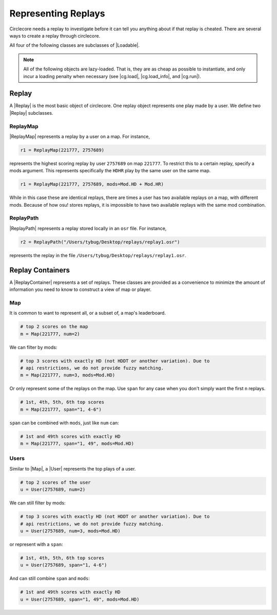 Representing Replays
====================

Circlecore needs a replay to investigate before it can tell you anything
about if that replay is cheated. There are several ways to create a replay
through circlecore.

All four of the following classes are subclasses of |Loadable|.

.. note::

    All of the following objects are lazy-loaded. That is, they are as cheap
    as possible to instantiate, and only incur a loading penalty when
    necessary (see |cg.load|, |cg.load_info|, and |cg.run|).


Replay
------

A |Replay| is the most basic object of circlecore. One replay object represents
one play made by a user. We define two |Replay| subclasses.

ReplayMap
~~~~~~~~~

|ReplayMap| represents a replay by a user on a map. For instance,

.. code-block:: python

    r1 = ReplayMap(221777, 2757689)

represents the highest scoring replay by user ``2757689`` on map ``221777``. To
restrict this to a certain replay, specify a mods argument. This represents
specifically the ``HDHR`` play by the same user on the same map.

.. code-block:: python

    r1 = ReplayMap(221777, 2757689, mods=Mod.HD + Mod.HR)

While in this case these are identical replays, there are times a user has two
available replays on a map, with different mods. Because of how osu! stores
replays, it is impossible to have two available replays with the same
mod combination.

ReplayPath
~~~~~~~~~~

|ReplayPath| represents a replay stored locally in an ``osr`` file. For
instance,

.. code-block:: python

    r2 = ReplayPath("/Users/tybug/Desktop/replays/replay1.osr")

represents the replay in the file ``/Users/tybug/Desktop/replays/replay1.osr``.

Replay Containers
-----------------

A |ReplayContainer| represents a set of replays. These classes are provided as
a convenience to minimize the amount of information you need to
know to construct a view of map or player.


Map
~~~

It is common to want to represent all, or a subset of, a map's leaderboard.

.. code-block:: python

    # top 2 scores on the map
    m = Map(221777, num=2)

We can filter by mods:

.. code-block:: python

    # top 3 scores with exactly HD (not HDDT or another variation). Due to
    # api restrictions, we do not provide fuzzy matching.
    m = Map(221777, num=3, mods=Mod.HD)

Or only represent some of the replays on the map. Use ``span`` for any case
when you don't simply want the first ``n`` replays.

.. code-block:: python

    # 1st, 4th, 5th, 6th top scores
    m = Map(221777, span="1, 4-6")

``span`` can be combined with ``mods``, just like ``num`` can:

.. code-block:: python

    # 1st and 49th scores with exactly HD
    m = Map(221777, span="1, 49", mods=Mod.HD)


Users
~~~~~

Similar to |Map|, a |User| represents the top plays of a user.

.. code-block:: python

    # top 2 scores of the user
    u = User(2757689, num=2)

We can still filter by mods:

.. code-block:: python

    # top 3 scores with exactly HD (not HDDT or another variation). Due to
    # api restrictions, we do not provide fuzzy matching.
    u = User(2757689, num=3, mods=Mod.HD)

or represent with a ``span``:

.. code-block:: python

    # 1st, 4th, 5th, 6th top scores
    u = User(2757689, span="1, 4-6")

And can still combine ``span`` and ``mods``:

.. code-block:: python

    # 1st and 49th scores with exactly HD
    u = User(2757689, span="1, 49", mods=Mod.HD)
